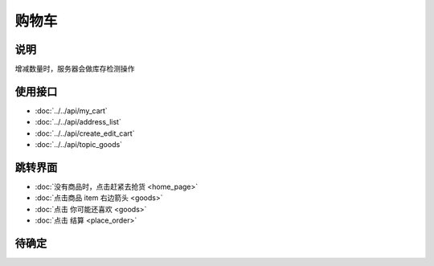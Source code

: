 购物车
-------

.. sectionauthor:: 吴昊

.. raw:: html

    <div align="center"><iframe src="http://192.168.0.159:800/app/bangnigo2.0/购物车.html" width="100%" height="500" frameborder="0"></iframe></div>

说明
^^^^^

增减数量时，服务器会做库存检测操作

使用接口
^^^^^^^^^^

* :doc:`../../api/my_cart`
* :doc:`../../api/address_list`
* :doc:`../../api/create_edit_cart`
* :doc:`../../api/topic_goods`

跳转界面
^^^^^^^^^^

* :doc:`没有商品时，点击赶紧去抢货 <home_page>`
* :doc:`点击商品 item 右边箭头 <goods>`
* :doc:`点击 你可能还喜欢 <goods>`
* :doc:`点击 结算 <place_order>`

待确定
^^^^^^
